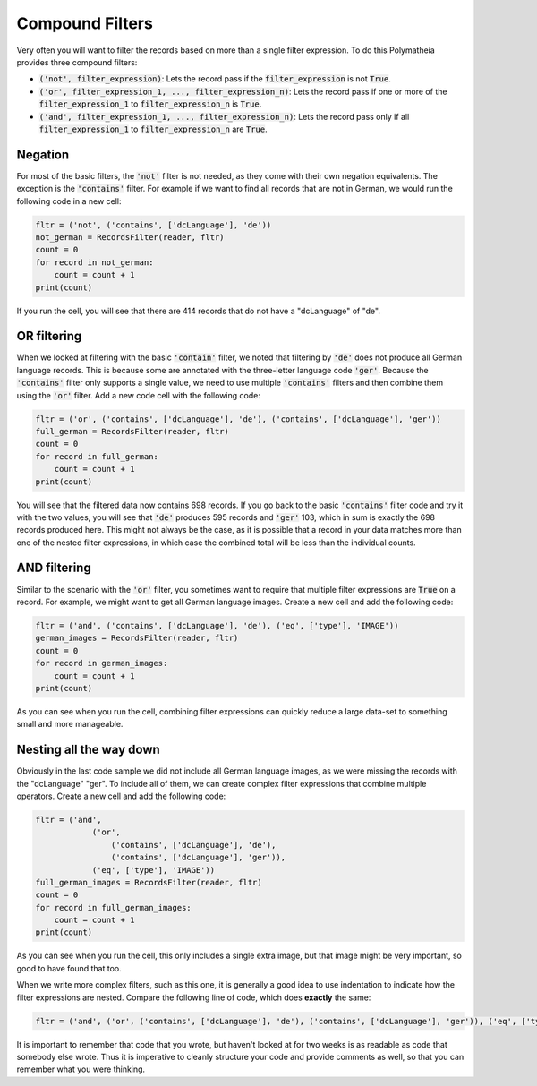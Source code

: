 Compound Filters
================

Very often you will want to filter the records based on more than a single filter expression. To do this Polymatheia provides three compound filters:

* :code:`('not', filter_expression)`: Lets the record pass if the :code:`filter_expression` is not :code:`True`.
* :code:`('or', filter_expression_1, ..., filter_expression_n)`: Lets the record pass if one or more of the :code:`filter_expression_1` to :code:`filter_expression_n` is :code:`True`.
* :code:`('and', filter_expression_1, ..., filter_expression_n)`: Lets the record pass only if all :code:`filter_expression_1` to :code:`filter_expression_n` are :code:`True`.

Negation
--------

For most of the basic filters, the :code:`'not'` filter is not needed, as they come with their own negation equivalents. The exception is the :code:`'contains'` filter. For example if we want to find all records that are not in German, we would run the following code in a new cell:

.. sourcecode:: python

    fltr = ('not', ('contains', ['dcLanguage'], 'de'))
    not_german = RecordsFilter(reader, fltr)
    count = 0
    for record in not_german:
        count = count + 1
    print(count)

If you run the cell, you will see that there are 414 records that do not have a "dcLanguage" of "de".

OR filtering
------------

When we looked at filtering with the basic :code:`'contain'` filter, we noted that filtering by :code:`'de'` does not produce all German language records. This is because some are annotated with the three-letter language code :code:`'ger'`. Because the :code:`'contains'` filter only supports a single value, we need to use multiple :code:`'contains'` filters and then combine them using the :code:`'or'` filter. Add a new code cell with the following code:

.. sourcecode:: python

    fltr = ('or', ('contains', ['dcLanguage'], 'de'), ('contains', ['dcLanguage'], 'ger'))
    full_german = RecordsFilter(reader, fltr)
    count = 0
    for record in full_german:
        count = count + 1
    print(count)

You will see that the filtered data now contains 698 records. If you go back to the basic :code:`'contains'` filter code and try it with the two values, you will see that :code:`'de'` produces 595 records and :code:`'ger'` 103, which in sum is exactly the 698 records produced here. This might not always be the case, as it is possible that a record in your data matches more than one of the nested filter expressions, in which case the combined total will be less than the individual counts.

AND filtering
-------------

Similar to the scenario with the :code:`'or'` filter, you sometimes want to require that multiple filter expressions are :code:`True` on a record. For example, we might want to get all German language images. Create a new cell and add the following code:

.. sourcecode:: python

    fltr = ('and', ('contains', ['dcLanguage'], 'de'), ('eq', ['type'], 'IMAGE'))
    german_images = RecordsFilter(reader, fltr)
    count = 0
    for record in german_images:
        count = count + 1
    print(count)

As you can see when you run the cell, combining filter expressions can quickly reduce a large data-set to something small and more manageable.

Nesting all the way down
------------------------

Obviously in the last code sample we did not include all German language images, as we were missing the records with the "dcLanguage" "ger". To include all of them, we can create complex filter expressions that combine multiple operators. Create a new cell and add the following code:

.. sourcecode:: python

    fltr = ('and',
                ('or',
                    ('contains', ['dcLanguage'], 'de'),
                    ('contains', ['dcLanguage'], 'ger')),
                ('eq', ['type'], 'IMAGE'))
    full_german_images = RecordsFilter(reader, fltr)
    count = 0
    for record in full_german_images:
        count = count + 1
    print(count)

As you can see when you run the cell, this only includes a single extra image, but that image might be very important, so good to have found that too.

When we write more complex filters, such as this one, it is generally a good idea to use indentation to indicate how the filter expressions are nested. Compare the following line of code, which does **exactly** the same:

.. sourcecode:: python

    fltr = ('and', ('or', ('contains', ['dcLanguage'], 'de'), ('contains', ['dcLanguage'], 'ger')), ('eq', ['type'], 'IMAGE'))

It is important to remember that code that you wrote, but haven't looked at for two weeks is as readable as code that somebody else wrote. Thus it is imperative to cleanly structure your code and provide comments as well, so that you can remember what you were thinking.
